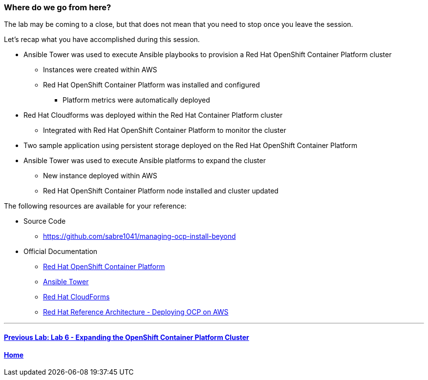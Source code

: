=== Where do we go from here?

The lab may be coming to a close, but that does not mean that you need to stop once you leave the session.

Let’s recap what you have accomplished during this session.

* Ansible Tower was used to execute Ansible playbooks to provision a Red Hat OpenShift Container Platform cluster
    ** Instances were created within AWS
    ** Red Hat OpenShift Container Platform was installed and configured
        *** Platform metrics were automatically deployed
* Red Hat Cloudforms was deployed within the Red Hat Container Platform cluster
    ** Integrated with Red Hat OpenShift Container Platform to monitor the cluster
* Two sample application using persistent storage deployed on the Red Hat OpenShift Container Platform
* Ansible Tower was used to execute Ansible platforms to expand the cluster
    ** New instance deployed within AWS
    ** Red Hat OpenShift Container Platform node installed and cluster updated

The following resources are available for your reference:

* Source Code
    ** link:https://github.com/sabre1041/managing-ocp-install-beyond[https://github.com/sabre1041/managing-ocp-install-beyond]
* Official Documentation
    ** link:https://docs.openshift.com/[Red Hat OpenShift Container Platform]
    ** link:http://docs.ansible.com/ansible-tower/latest/html/userguide/index.html[Ansible Tower]
    ** link:https://access.redhat.com/documentation/en/red-hat-cloudforms/[Red Hat CloudForms]
    ** link:https://www.redhat.com/en/resources/deploying-openshift-container-platform-3-amazon-web-services[Red Hat Reference Architecture - Deploying OCP on AWS]

'''

==== <<../lab6/lab6.adoc#lab6,Previous Lab: Lab 6 - Expanding the OpenShift Container Platform Cluster>>
==== <<../../README.adoc#lab1,Home>>

